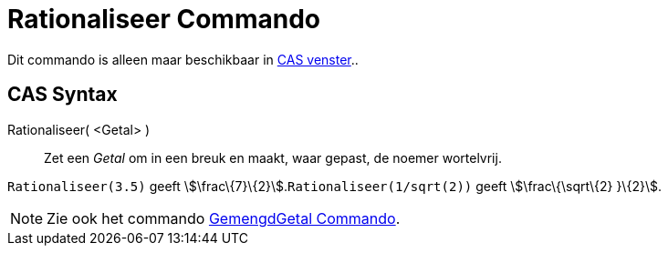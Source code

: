 = Rationaliseer Commando
:page-en: commands/Rationalize_Command
ifdef::env-github[:imagesdir: /nl/modules/ROOT/assets/images]

Dit commando is alleen maar beschikbaar in xref:/CAS_venster.adoc[CAS venster]..

== CAS Syntax

Rationaliseer( <Getal> )::
  Zet een _Getal_ om in een breuk en maakt, waar gepast, de noemer wortelvrij.

[EXAMPLE]
====

`++Rationaliseer(3.5)++` geeft stem:[\frac\{7}\{2}].`++Rationaliseer(1/sqrt(2))++` geeft stem:[\frac\{\sqrt\{2} }\{2}].

====

[NOTE]
====

Zie ook het commando xref:/commands/GemengdGetal.adoc[GemengdGetal Commando].

====
